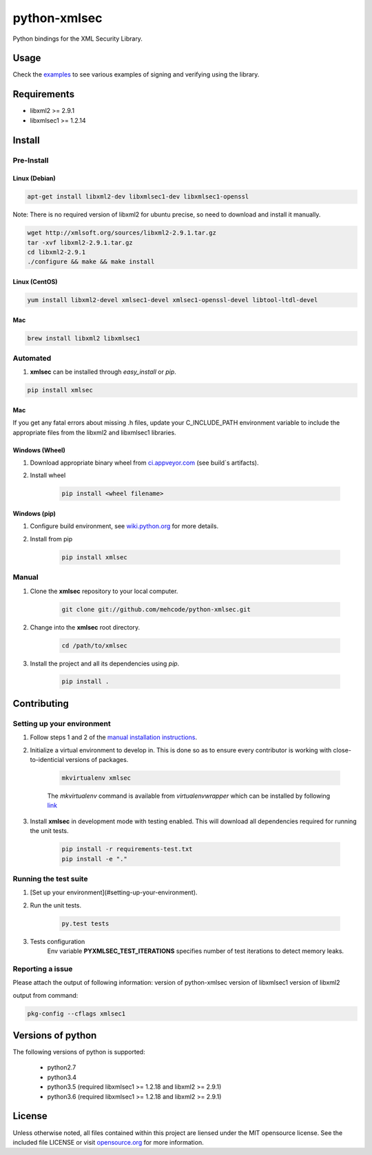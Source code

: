 python-xmlsec
=============

.. image:: https://travis-ci.org/mehcode/python-xmlsec.png?branch=master
    :target: https://travis-ci.org/mehcode/python-xmlsec
.. image:: https://img.shields.io/pypi/v/xmlsec.svg
    :target: https://pypi.python.org/pypi/xmlsec
.. image:: https://img.shields.io/badge/docs-latest-green.svg
    :target: http://pythonhosted.org/xmlsec/


Python bindings for the XML Security Library.

******
Usage
******

Check the `examples <http://pythonhosted.org/xmlsec/examples.html>`_ to see various examples of signing and verifying using the library.

************
Requirements
************
- libxml2 >= 2.9.1
- libxmlsec1 >= 1.2.14

*******
Install
*******

Pre-Install
-----------

Linux (Debian)
^^^^^^^^^^^^^^

.. code-block:: bash

   apt-get install libxml2-dev libxmlsec1-dev libxmlsec1-openssl


Note: There is no required version of libxml2 for ubuntu precise,
so need to download and install it manually.

.. code-block:: bash

    wget http://xmlsoft.org/sources/libxml2-2.9.1.tar.gz
    tar -xvf libxml2-2.9.1.tar.gz
    cd libxml2-2.9.1
    ./configure && make && make install


Linux (CentOS)
^^^^^^^^^^^^^^

.. code-block:: bash

    yum install libxml2-devel xmlsec1-devel xmlsec1-openssl-devel libtool-ltdl-devel


Mac
^^^

.. code-block:: bash

    brew install libxml2 libxmlsec1


Automated
---------
1. **xmlsec** can be installed through `easy_install` or `pip`.

.. code-block:: bash

    pip install xmlsec


Mac
^^^

If you get any fatal errors about missing .h files, update your C_INCLUDE_PATH environment variable to
include the appropriate files from the libxml2 and libxmlsec1 libraries.


Windows (Wheel)
^^^^^^^^^^^^^^^

#. Download appropriate binary wheel from `ci.appveyor.com <https://ci.appveyor.com/project/bgaifullin/python-xmlsec>`_ (see build`s artifacts).

#. Install wheel

    .. code-block:: bash

        pip install <wheel filename>


Windows (pip)
^^^^^^^^^^^^^

#. Configure build environment, see `wiki.python.org <https://wiki.python.org/moin/WindowsCompilers>`_ for more details.

#. Install from pip

    .. code-block:: bash

        pip install xmlsec


Manual
------

#. Clone the **xmlsec** repository to your local computer.

    .. code-block:: bash

        git clone git://github.com/mehcode/python-xmlsec.git

#. Change into the **xmlsec** root directory.

    .. code-block:: bash

        cd /path/to/xmlsec


#. Install the project and all its dependencies using `pip`.

    .. code-block:: bash

        pip install .


************
Contributing
************

Setting up your environment
---------------------------

#. Follow steps 1 and 2 of the `manual installation instructions <#manual>`_.


#. Initialize a virtual environment to develop in.
   This is done so as to ensure every contributor is working with
   close-to-identicial versions of packages.

    .. code-block:: bash

        mkvirtualenv xmlsec


    The `mkvirtualenv` command is available from `virtualenvwrapper` which
    can be installed by following `link <http://virtualenvwrapper.readthedocs.org/en/latest/install.html#basic-installation>`_

#. Install **xmlsec** in development mode with testing enabled.
   This will download all dependencies required for running the unit tests.

    .. code-block:: bash

        pip install -r requirements-test.txt
        pip install -e "."


Running the test suite
----------------------

#. [Set up your environment](#setting-up-your-environment).

#. Run the unit tests.

    .. code-block:: bash

        py.test tests

#. Tests configuration
    Env variable **PYXMLSEC_TEST_ITERATIONS** specifies number of test iterations to detect memory leaks.

Reporting a issue
-----------------
Please attach the output of following information:
version of python-xmlsec
version of libxmlsec1
version of libxml2

output from command:

.. code-block:: bash

    pkg-config --cflags xmlsec1


******************
Versions of python
******************

The following versions of python is supported:

 - python2.7
 - python3.4
 - python3.5 (required libxmlsec1 >=  1.2.18 and libxml2 >= 2.9.1)
 - python3.6 (required libxmlsec1 >=  1.2.18 and libxml2 >= 2.9.1)

*******
License
*******

Unless otherwise noted, all files contained within this project are liensed under the MIT opensource license.
See the included file LICENSE or visit `opensource.org <http://opensource.org/licenses/MIT>`_ for more information.
